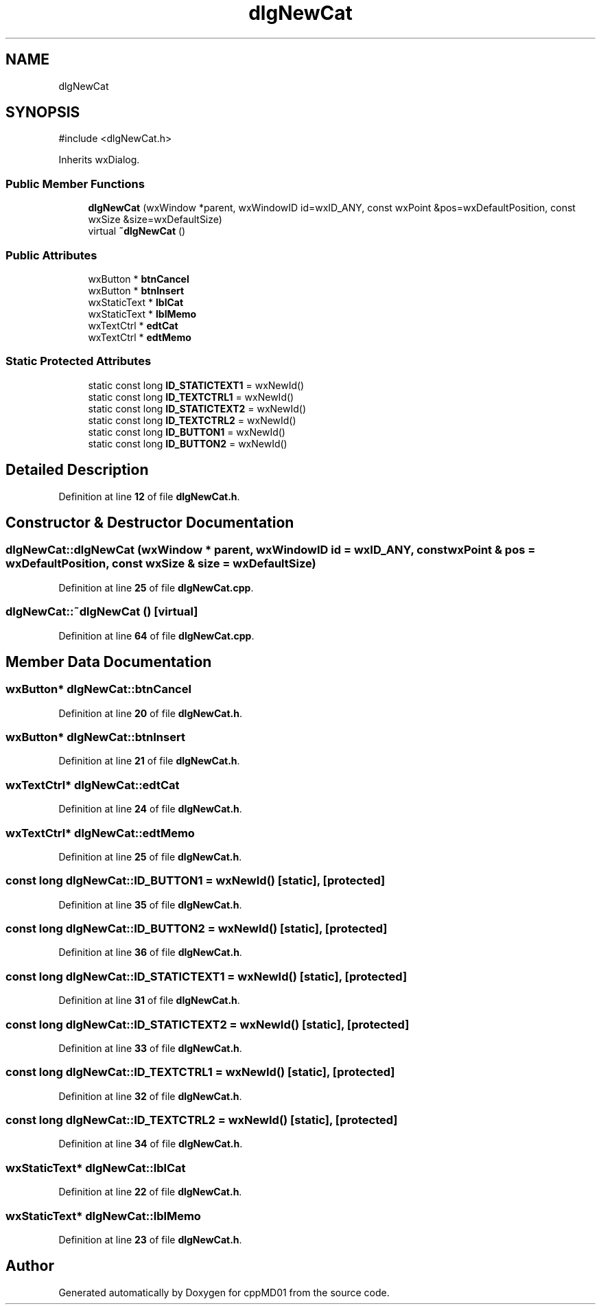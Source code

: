.TH "dlgNewCat" 3 "cppMD01" \" -*- nroff -*-
.ad l
.nh
.SH NAME
dlgNewCat
.SH SYNOPSIS
.br
.PP
.PP
\fR#include <dlgNewCat\&.h>\fP
.PP
Inherits wxDialog\&.
.SS "Public Member Functions"

.in +1c
.ti -1c
.RI "\fBdlgNewCat\fP (wxWindow *parent, wxWindowID id=wxID_ANY, const wxPoint &pos=wxDefaultPosition, const wxSize &size=wxDefaultSize)"
.br
.ti -1c
.RI "virtual \fB~dlgNewCat\fP ()"
.br
.in -1c
.SS "Public Attributes"

.in +1c
.ti -1c
.RI "wxButton * \fBbtnCancel\fP"
.br
.ti -1c
.RI "wxButton * \fBbtnInsert\fP"
.br
.ti -1c
.RI "wxStaticText * \fBlblCat\fP"
.br
.ti -1c
.RI "wxStaticText * \fBlblMemo\fP"
.br
.ti -1c
.RI "wxTextCtrl * \fBedtCat\fP"
.br
.ti -1c
.RI "wxTextCtrl * \fBedtMemo\fP"
.br
.in -1c
.SS "Static Protected Attributes"

.in +1c
.ti -1c
.RI "static const long \fBID_STATICTEXT1\fP = wxNewId()"
.br
.ti -1c
.RI "static const long \fBID_TEXTCTRL1\fP = wxNewId()"
.br
.ti -1c
.RI "static const long \fBID_STATICTEXT2\fP = wxNewId()"
.br
.ti -1c
.RI "static const long \fBID_TEXTCTRL2\fP = wxNewId()"
.br
.ti -1c
.RI "static const long \fBID_BUTTON1\fP = wxNewId()"
.br
.ti -1c
.RI "static const long \fBID_BUTTON2\fP = wxNewId()"
.br
.in -1c
.SH "Detailed Description"
.PP 
Definition at line \fB12\fP of file \fBdlgNewCat\&.h\fP\&.
.SH "Constructor & Destructor Documentation"
.PP 
.SS "dlgNewCat::dlgNewCat (wxWindow * parent, wxWindowID id = \fRwxID_ANY\fP, const wxPoint & pos = \fRwxDefaultPosition\fP, const wxSize & size = \fRwxDefaultSize\fP)"

.PP
Definition at line \fB25\fP of file \fBdlgNewCat\&.cpp\fP\&.
.SS "dlgNewCat::~dlgNewCat ()\fR [virtual]\fP"

.PP
Definition at line \fB64\fP of file \fBdlgNewCat\&.cpp\fP\&.
.SH "Member Data Documentation"
.PP 
.SS "wxButton* dlgNewCat::btnCancel"

.PP
Definition at line \fB20\fP of file \fBdlgNewCat\&.h\fP\&.
.SS "wxButton* dlgNewCat::btnInsert"

.PP
Definition at line \fB21\fP of file \fBdlgNewCat\&.h\fP\&.
.SS "wxTextCtrl* dlgNewCat::edtCat"

.PP
Definition at line \fB24\fP of file \fBdlgNewCat\&.h\fP\&.
.SS "wxTextCtrl* dlgNewCat::edtMemo"

.PP
Definition at line \fB25\fP of file \fBdlgNewCat\&.h\fP\&.
.SS "const long dlgNewCat::ID_BUTTON1 = wxNewId()\fR [static]\fP, \fR [protected]\fP"

.PP
Definition at line \fB35\fP of file \fBdlgNewCat\&.h\fP\&.
.SS "const long dlgNewCat::ID_BUTTON2 = wxNewId()\fR [static]\fP, \fR [protected]\fP"

.PP
Definition at line \fB36\fP of file \fBdlgNewCat\&.h\fP\&.
.SS "const long dlgNewCat::ID_STATICTEXT1 = wxNewId()\fR [static]\fP, \fR [protected]\fP"

.PP
Definition at line \fB31\fP of file \fBdlgNewCat\&.h\fP\&.
.SS "const long dlgNewCat::ID_STATICTEXT2 = wxNewId()\fR [static]\fP, \fR [protected]\fP"

.PP
Definition at line \fB33\fP of file \fBdlgNewCat\&.h\fP\&.
.SS "const long dlgNewCat::ID_TEXTCTRL1 = wxNewId()\fR [static]\fP, \fR [protected]\fP"

.PP
Definition at line \fB32\fP of file \fBdlgNewCat\&.h\fP\&.
.SS "const long dlgNewCat::ID_TEXTCTRL2 = wxNewId()\fR [static]\fP, \fR [protected]\fP"

.PP
Definition at line \fB34\fP of file \fBdlgNewCat\&.h\fP\&.
.SS "wxStaticText* dlgNewCat::lblCat"

.PP
Definition at line \fB22\fP of file \fBdlgNewCat\&.h\fP\&.
.SS "wxStaticText* dlgNewCat::lblMemo"

.PP
Definition at line \fB23\fP of file \fBdlgNewCat\&.h\fP\&.

.SH "Author"
.PP 
Generated automatically by Doxygen for cppMD01 from the source code\&.
